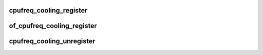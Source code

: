 .. -*- coding: utf-8; mode: rst -*-
.. src-file: include/linux/cpu_cooling.h

.. _`cpufreq_cooling_register`:

cpufreq_cooling_register
========================

.. c:function:: struct thermal_cooling_device *cpufreq_cooling_register(struct cpufreq_policy *policy)

    function to create cpufreq cooling device.

    :param struct cpufreq_policy \*policy:
        cpufreq policy.

.. _`of_cpufreq_cooling_register`:

of_cpufreq_cooling_register
===========================

.. c:function:: struct thermal_cooling_device *of_cpufreq_cooling_register(struct device_node *np, struct cpufreq_policy *policy)

    create cpufreq cooling device based on DT.

    :param struct device_node \*np:
        a valid struct device_node to the cooling device device tree node.

    :param struct cpufreq_policy \*policy:
        cpufreq policy.

.. _`cpufreq_cooling_unregister`:

cpufreq_cooling_unregister
==========================

.. c:function:: void cpufreq_cooling_unregister(struct thermal_cooling_device *cdev)

    function to remove cpufreq cooling device.

    :param struct thermal_cooling_device \*cdev:
        thermal cooling device pointer.

.. This file was automatic generated / don't edit.

